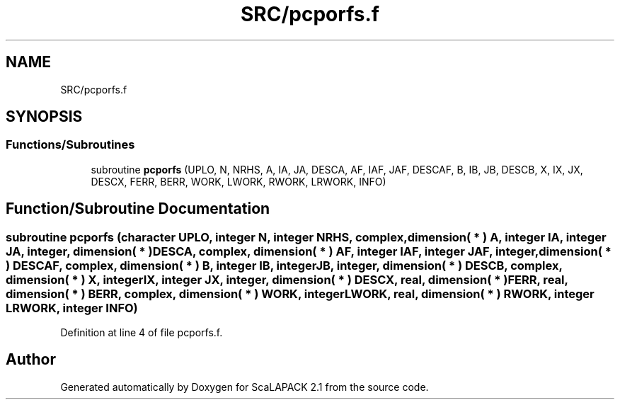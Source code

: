 .TH "SRC/pcporfs.f" 3 "Sat Nov 16 2019" "Version 2.1" "ScaLAPACK 2.1" \" -*- nroff -*-
.ad l
.nh
.SH NAME
SRC/pcporfs.f
.SH SYNOPSIS
.br
.PP
.SS "Functions/Subroutines"

.in +1c
.ti -1c
.RI "subroutine \fBpcporfs\fP (UPLO, N, NRHS, A, IA, JA, DESCA, AF, IAF, JAF, DESCAF, B, IB, JB, DESCB, X, IX, JX, DESCX, FERR, BERR, WORK, LWORK, RWORK, LRWORK, INFO)"
.br
.in -1c
.SH "Function/Subroutine Documentation"
.PP 
.SS "subroutine pcporfs (character UPLO, integer N, integer NRHS, \fBcomplex\fP, dimension( * ) A, integer IA, integer JA, integer, dimension( * ) DESCA, \fBcomplex\fP, dimension( * ) AF, integer IAF, integer JAF, integer, dimension( * ) DESCAF, \fBcomplex\fP, dimension( * ) B, integer IB, integer JB, integer, dimension( * ) DESCB, \fBcomplex\fP, dimension( * ) X, integer IX, integer JX, integer, dimension( * ) DESCX, real, dimension( * ) FERR, real, dimension( * ) BERR, \fBcomplex\fP, dimension( * ) WORK, integer LWORK, real, dimension( * ) RWORK, integer LRWORK, integer INFO)"

.PP
Definition at line 4 of file pcporfs\&.f\&.
.SH "Author"
.PP 
Generated automatically by Doxygen for ScaLAPACK 2\&.1 from the source code\&.
